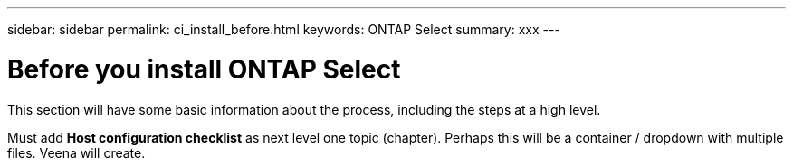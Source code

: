 ---
sidebar: sidebar
permalink: ci_install_before.html
keywords: ONTAP Select
summary: xxx
---

= Before you install ONTAP Select
:hardbreaks:
:nofooter:
:icons: font
:linkattrs:
:imagesdir: ./media/

[.lead]
This section will have some basic information about the process, including the steps at a high level.

Must add *Host configuration checklist* as next level one topic (chapter). Perhaps this will be a container / dropdown with multiple files. Veena will create.
